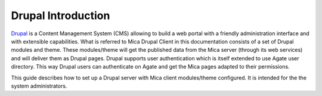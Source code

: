 Drupal Introduction
===================

`Drupal <http://drupal.org/>`_ is a Content Management System (CMS) allowing to build a web portal with a friendly administration interface and with extensible capabilities. What is referred to Mica Drupal Client in this documentation consists of a set of Drupal modules and theme. These modules/theme will get the published data from the Mica server (through its web services) and will deliver them as Drupal pages. Drupal supports user authentication which is itself extended to use Agate user directory. This way Drupal users can authenticate on Agate and get the Mica pages adapted to their permissions.

This guide describes how to set up a Drupal server with Mica client modules/theme configured. It is intended for the the system administrators.
